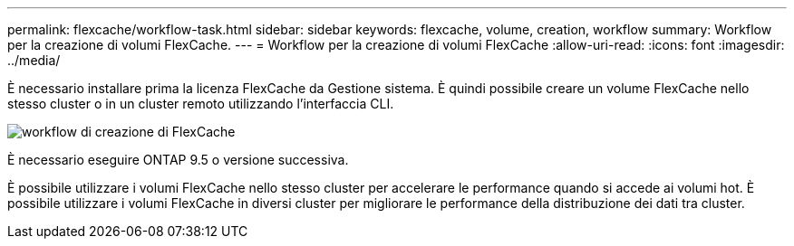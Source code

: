 ---
permalink: flexcache/workflow-task.html 
sidebar: sidebar 
keywords: flexcache, volume, creation, workflow 
summary: Workflow per la creazione di volumi FlexCache. 
---
= Workflow per la creazione di volumi FlexCache
:allow-uri-read: 
:icons: font
:imagesdir: ../media/


[role="lead"]
È necessario installare prima la licenza FlexCache da Gestione sistema. È quindi possibile creare un volume FlexCache nello stesso cluster o in un cluster remoto utilizzando l'interfaccia CLI.

image::../media/flexcache-creation-workflow.gif[workflow di creazione di FlexCache]

È necessario eseguire ONTAP 9.5 o versione successiva.

È possibile utilizzare i volumi FlexCache nello stesso cluster per accelerare le performance quando si accede ai volumi hot. È possibile utilizzare i volumi FlexCache in diversi cluster per migliorare le performance della distribuzione dei dati tra cluster.
